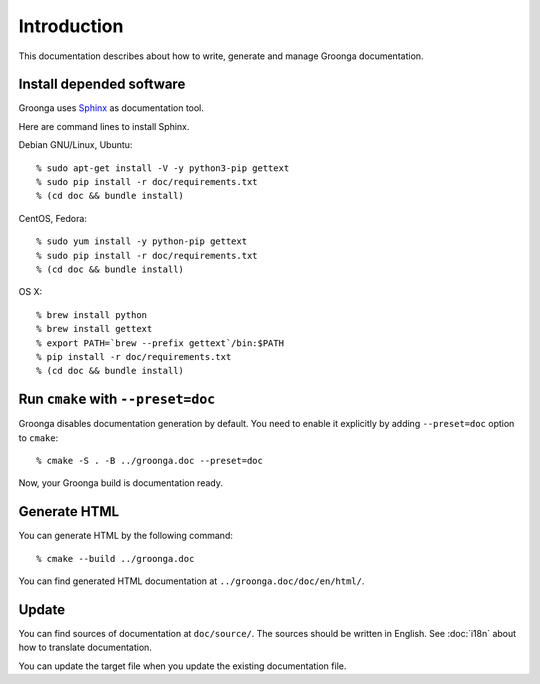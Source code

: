 .. -*- rst -*-

Introduction
============

This documentation describes about how to write, generate and manage
Groonga documentation.

Install depended software
-------------------------

Groonga uses Sphinx_ as documentation tool.

.. _Sphinx: http://sphinx.pocoo.org/

Here are command lines to install Sphinx.

Debian GNU/Linux, Ubuntu::

  % sudo apt-get install -V -y python3-pip gettext
  % sudo pip install -r doc/requirements.txt
  % (cd doc && bundle install)

CentOS, Fedora::

  % sudo yum install -y python-pip gettext
  % sudo pip install -r doc/requirements.txt
  % (cd doc && bundle install)

OS X::

  % brew install python
  % brew install gettext
  % export PATH=`brew --prefix gettext`/bin:$PATH
  % pip install -r doc/requirements.txt
  % (cd doc && bundle install)

Run ``cmake`` with ``--preset=doc``
-----------------------------------

Groonga disables documentation generation by default. You need to
enable it explicitly by adding ``--preset=doc`` option to
``cmake``::

  % cmake -S . -B ../groonga.doc --preset=doc

Now, your Groonga build is documentation ready.

Generate HTML
-------------

You can generate HTML by the following command::

  % cmake --build ../groonga.doc

You can find generated HTML documentation at ``../groonga.doc/doc/en/html/``.

Update
------

You can find sources of documentation at ``doc/source/``. The sources
should be written in English. See :doc:`i18n` about how to translate
documentation.

You can update the target file when you update the existing
documentation file.
